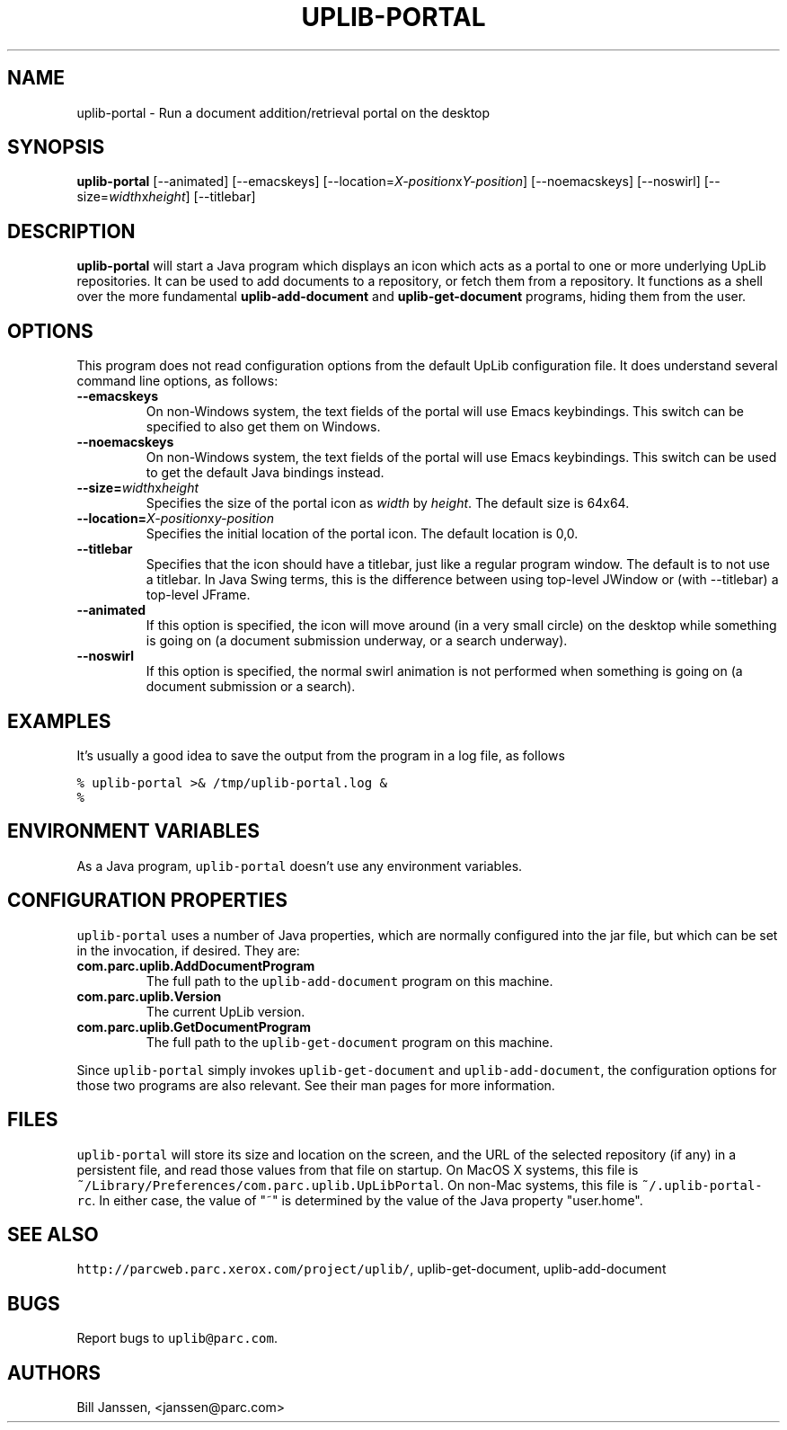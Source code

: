 '\" t
.\" $Id: uplib-portal.1,v 1.4 2006/08/10 00:20:53 janssen Exp $
.\"
.\" This file is part of the "UpLib 1.7.11" release.
.\" Copyright (C) 2003-2011  Palo Alto Research Center, Inc.
.\" 
.\" This program is free software; you can redistribute it and/or modify
.\" it under the terms of the GNU General Public License as published by
.\" the Free Software Foundation; either version 2 of the License, or
.\" (at your option) any later version.
.\" 
.\" This program is distributed in the hope that it will be useful,
.\" but WITHOUT ANY WARRANTY; without even the implied warranty of
.\" MERCHANTABILITY or FITNESS FOR A PARTICULAR PURPOSE.  See the
.\" GNU General Public License for more details.
.\" 
.\" You should have received a copy of the GNU General Public License along
.\" with this program; if not, write to the Free Software Foundation, Inc.,
.\" 51 Franklin Street, Fifth Floor, Boston, MA 02110-1301 USA.
.\" 
.\" uplib-portal.1
.TH UPLIB-PORTAL 1 "UpLib 1.2 - http://www.parc.com/UpLib/"
.SH NAME
uplib-portal \- Run a document addition/retrieval portal on the desktop
.SH SYNOPSIS
\fBuplib-portal\fR
[--animated]
[--emacskeys]
[--location=\fIX-position\fRx\fIY-position\fR]
[--noemacskeys]
[--noswirl]
[--size=\fIwidth\fRx\fIheight\fR]
[--titlebar]
.SH DESCRIPTION
.B uplib-portal
will start a Java program which displays an icon which acts as a portal to one or more underlying UpLib repositories.
It can be used to add documents to a repository, or fetch them from a repository.  It functions as a shell over
the more fundamental \fBuplib-add-document\fR and \fBuplib-get-document\fR programs, hiding them from the user.
.SH OPTIONS
This program does not read configuration options from the default UpLib configuration file.  It does understand several
command line options, as follows:
.TP
\fB--emacskeys\fR
On non-Windows system, the text fields of the portal will use Emacs keybindings.  This switch can be specified
to also get them on Windows.
.TP
\fB--noemacskeys\fR
On non-Windows system, the text fields of the portal will use Emacs keybindings.  This switch can be used
to get the default Java bindings instead.
.TP
\fB--size=\fIwidth\fRx\fIheight\fR
Specifies the size of the portal icon as \fIwidth\fR by \fIheight\fR.  The default size is 64x64.
.TP
\fB--location=\fIX-position\fRx\fIy-position\fR
Specifies the initial location of the portal icon.  The default location is 0,0.
.TP
\fB--titlebar\fR
Specifies that the icon should have a titlebar, just like a regular program window.  The default is to not use a titlebar.
In Java Swing terms, this is the difference between using top-level JWindow or (with --titlebar) a top-level JFrame.
.TP
\fB--animated\fR
If this option is specified, the icon will move around (in a very small circle) on the desktop while something is going on (a document submission underway, or a search underway).
.TP
\fB--noswirl\fR
If this option is specified, the normal swirl animation is not performed when something is going on (a document submission or a search).
.SH EXAMPLES
It's usually a good idea to save the output from the program in a log file, as follows
.sp
\fC% uplib-portal >& /tmp/uplib-portal.log &
.br
%
.br
\fR
.SH "ENVIRONMENT VARIABLES"
As a Java program, \fCuplib-portal\fR doesn't use any environment variables.
.SH "CONFIGURATION PROPERTIES"
\fCuplib-portal\fR uses a number of Java properties,
which are normally configured into the jar file,
but which can be set in the invocation, if desired.  They are:
.TP
\fBcom.parc.uplib.AddDocumentProgram\fR
The full path to the \fCuplib-add-document\fR program on this machine.
.TP
\fBcom.parc.uplib.Version\fR
The current UpLib version.
.TP
\fBcom.parc.uplib.GetDocumentProgram\fR
The full path to the \fCuplib-get-document\fR program on this machine.
.P
Since \fCuplib-portal\fR simply invokes \fCuplib-get-document\fR and \fCuplib-add-document\fR, the configuration options for those two programs are also relevant.  See their man pages for more information.
.SH "FILES"
\fCuplib-portal\fR will store its size and location on the screen, and the URL of the
selected repository (if any) in a persistent file, and read those values from
that file on startup.  On MacOS X systems, this file is
\fC~/Library/Preferences/com.parc.uplib.UpLibPortal\fR.  On non-Mac systems,
this file is \fC~/.uplib-portal-rc\fR.  In either case, the value of "~" is determined
by the value of the Java property "user.home".
.SH "SEE ALSO"
\fChttp://parcweb.parc.xerox.com/project/uplib/\fR, uplib-get-document, uplib-add-document
.SH "BUGS"
Report bugs to \fCuplib@parc.com\fR.
.SH "AUTHORS"
Bill Janssen, <janssen@parc.com>
